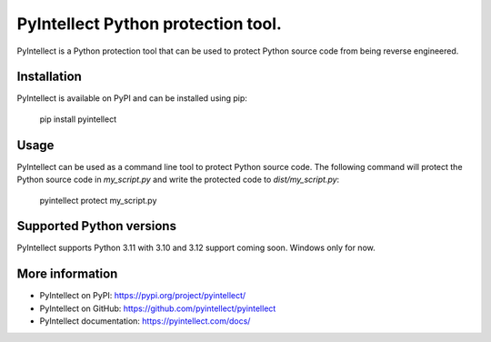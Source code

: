 PyIntellect Python protection tool.
===================================

PyIntellect is a Python protection tool that can be used to protect
Python source code from being reverse engineered.

Installation
------------
PyIntellect is available on PyPI and can be installed using pip:

    pip install pyintellect

Usage
-----
PyIntellect can be used as a command line tool to protect Python source
code. The following command will protect the Python source code in
`my_script.py` and write the protected code to `dist/my_script.py`:

    pyintellect protect my_script.py

Supported Python versions
-------------------------
PyIntellect supports Python 3.11 with 3.10 and 3.12 support coming soon.
Windows only for now.

More information
----------------
- PyIntellect on PyPI: https://pypi.org/project/pyintellect/
- PyIntellect on GitHub: https://github.com/pyintellect/pyintellect
- PyIntellect documentation: https://pyintellect.com/docs/
